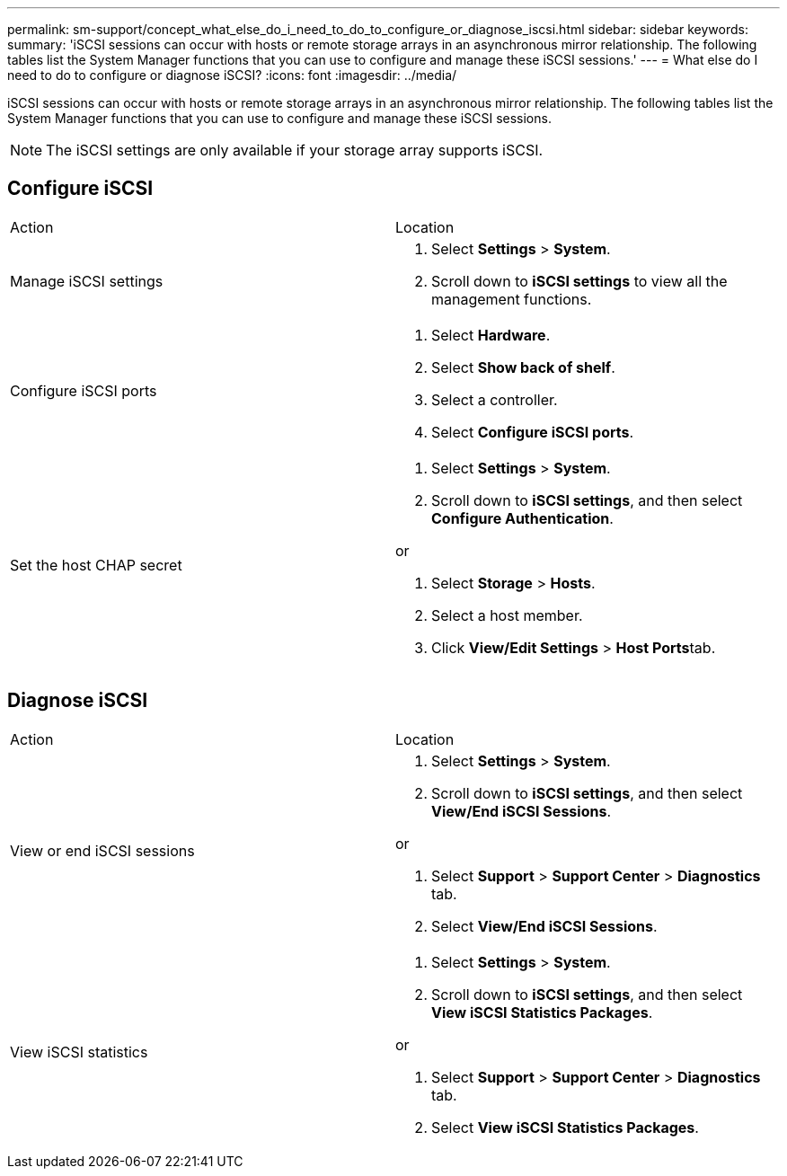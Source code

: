 ---
permalink: sm-support/concept_what_else_do_i_need_to_do_to_configure_or_diagnose_iscsi.html
sidebar: sidebar
keywords: 
summary: 'iSCSI sessions can occur with hosts or remote storage arrays in an asynchronous mirror relationship. The following tables list the System Manager functions that you can use to configure and manage these iSCSI sessions.'
---
= What else do I need to do to configure or diagnose iSCSI?
:icons: font
:imagesdir: ../media/

[.lead]
iSCSI sessions can occur with hosts or remote storage arrays in an asynchronous mirror relationship. The following tables list the System Manager functions that you can use to configure and manage these iSCSI sessions.

[NOTE]
====
The iSCSI settings are only available if your storage array supports iSCSI.
====

== Configure iSCSI

|===
| Action| Location
a|
Manage iSCSI settings
a|

. Select *Settings* > *System*.
. Scroll down to *iSCSI settings* to view all the management functions.

a|
Configure iSCSI ports
a|

. Select *Hardware*.
. Select *Show back of shelf*.
. Select a controller.
. Select *Configure iSCSI ports*.

a|
Set the host CHAP secret
a|

. Select *Settings* > *System*.
. Scroll down to *iSCSI settings*, and then select *Configure Authentication*.

or

. Select *Storage* > *Hosts*.
. Select a host member.
. Click *View/Edit Settings* > **Host Ports**tab.

|===

== Diagnose iSCSI

|===
| Action| Location
a|
View or end iSCSI sessions
a|

. Select *Settings* > *System*.
. Scroll down to *iSCSI settings*, and then select *View/End iSCSI Sessions*.

or

. Select *Support* > *Support Center* > *Diagnostics* tab.
. Select *View/End iSCSI Sessions*.

a|
View iSCSI statistics
a|

. Select *Settings* > *System*.
. Scroll down to *iSCSI settings*, and then select *View iSCSI Statistics Packages*.

or

. Select *Support* > *Support Center* > *Diagnostics* tab.
. Select *View iSCSI Statistics Packages*.

|===
